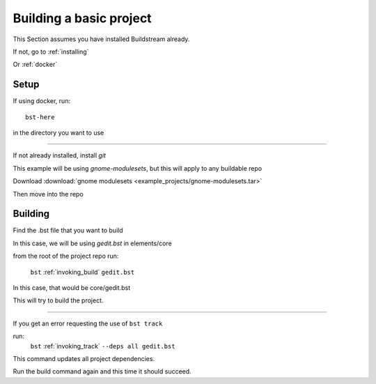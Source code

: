 .. _buildproject:

Building a basic project
====

This Section assumes you have installed Buildstream already.

If not, go to :ref:`installing`

Or :ref:`docker`


Setup
----

If using docker, run::

  bst-here 

in the directory you want to use

----

If not already installed, install `git`

This example will be using `gnome-modulesets`, but this will apply to any buildable repo

Download :download:`gnome modulesets <example_projects/gnome-modulesets.tar>`
 
Then move into the repo

Building
----

Find the .bst file that you want to build

In this case, we will be using `gedit.bst` in elements/core 

from the root of the project repo run:

    ``bst`` :ref:`invoking_build` ``gedit.bst``

In this case, that would be core/gedit.bst

This will try to build the project.

----

If you get an error requesting the use of ``bst track``

run:
    ``bst`` :ref:`invoking_track` ``--deps all gedit.bst``

This command updates all project dependencies.

Run the build command again and this time it should succeed.

